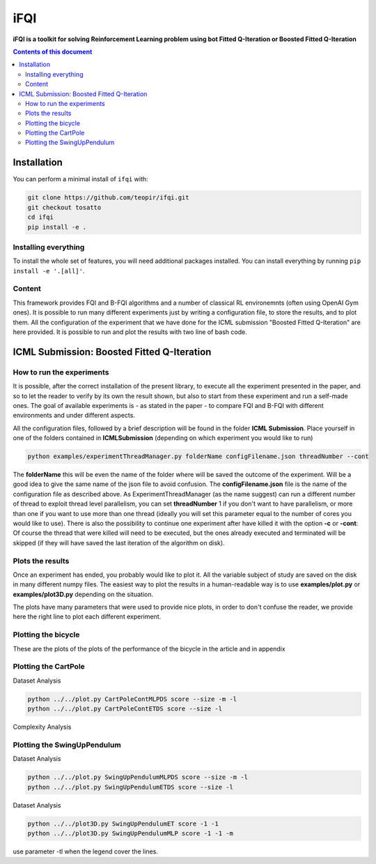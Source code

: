 iFQI
******

**iFQI is a toolkit for solving Reinforcement Learning problem using bot Fitted Q-Iteration or Boosted Fitted Q-Iteration**

.. contents:: **Contents of this document**
   :depth: 2

Installation
============

You can perform a minimal install of ``ifqi`` with:

.. code:: shell

	git clone https://github.com/teopir/ifqi.git
	git checkout tosatto
	cd ifqi
	pip install -e .

Installing everything
---------------------

To install the whole set of features, you will need additional packages installed.
You can install everything by running ``pip install -e '.[all]'``.

Content
-------

This framework provides FQI and B-FQI algorithms and a number of classical RL environemnts (often using OpenAI Gym ones).
It is possible to run many different experiments just by writing a configuration file, to store the results, and to plot them. All the configuration of the experiment that we have done for the ICML submission "Boosted Fitted Q-Iteration" are here provided. It is possible to run and plot the results with two line of bash code.

ICML Submission: Boosted Fitted Q-Iteration
===========================================

How to run the experiments
--------------------------

It is possible, after the correct installation of the present library, to execute all the experiment presented in the paper, and so to let the reader to verify by its own the result shown, but also to start from these experiment and run a self-made ones.
The goal of available experiments is - as stated in the paper - to compare FQI and B-FQI with different environments and under different aspects.

All the configuration files, followed by a brief description will be found in the folder **ICML Submission**.
Place yourself in one of the folders contained in **ICMLSubmission** (depending on which experiment you would like to run)

.. code:: shell

	python examples/experimentThreadManager.py folderName configFilename.json threadNumber --cont
	
The **folderName** this will be even the name of the folder where will be saved the outcome of the experiment. Will be a good idea to give the same name of the json file to avoid confusion. 
The **configFilename.json** file is the name of the configuration file as described above.
As ExperimentThreadManager (as the name suggest) can run a different number of thread to exploit thread level parallelism, you can set **threadNumber** 1 if you don't want to have parallelism, or more than one if you want to use more than one thread (ideally you will set this parameter equal to the number of cores you would like to use).
There is also the possibility to continue one experiment after have killed it with the option **-c** or **-cont**: Of course the thread that were killed will need to be executed, but the ones already executed and terminated will be skipped (if they will have saved the last iteration of the algorithm on disk).

Plots the results
-----------------

Once an experiment has ended, you probably would like to plot it. All the variable subject of study are saved on the disk in many different numpy files. The easiest way to plot the results in a human-readable way is to use **examples/plot.py** or **examples/plot3D.py** depending on the situation.

The plots have many parameters that were used to provide nice plots, in order to don't confuse the reader, we provide here the right line to plot each different experiment.

Plotting the bicycle
--------------------

These are the plots of the plots of the performance of the bicycle in the article and in appendix

.. code:: shell
	python ../../plot.py BicycleBalET score 
	python ../../plot.py BicycleBalMLP score  -m
	python ../../plot.py BicycleBalET steps 
	python ../../plot.py BicycleBalMLP steps  -m
	
Plotting the CartPole
---------------------

Dataset Analysis

.. code:: shell

	python ../../plot.py CartPoleContMLPDS score --size -m -l 
	python ../../plot.py CartPoleContETDS score --size -l
	
Complexity Analysis
	
.. code:: shell	
	python ../../plot3D.py CartPoleContET score -1 -1 -t
	python ../../plot3D.py CartPoleContMLP score -1 -1 -m -t

Plotting the SwingUpPendulum
----------------------------

Dataset Analysis

.. code:: shell

	python ../../plot.py SwingUpPendulumMLPDS score --size -m -l 
	python ../../plot.py SwingUpPendulumETDS score --size -l
	
Dataset Analysis
	
.. code:: shell	

	python ../../plot3D.py SwingUpPendulumET score -1 -1
	python ../../plot3D.py SwingUpPendulumMLP score -1 -1 -m

use parameter -tl when the legend cover the lines.







